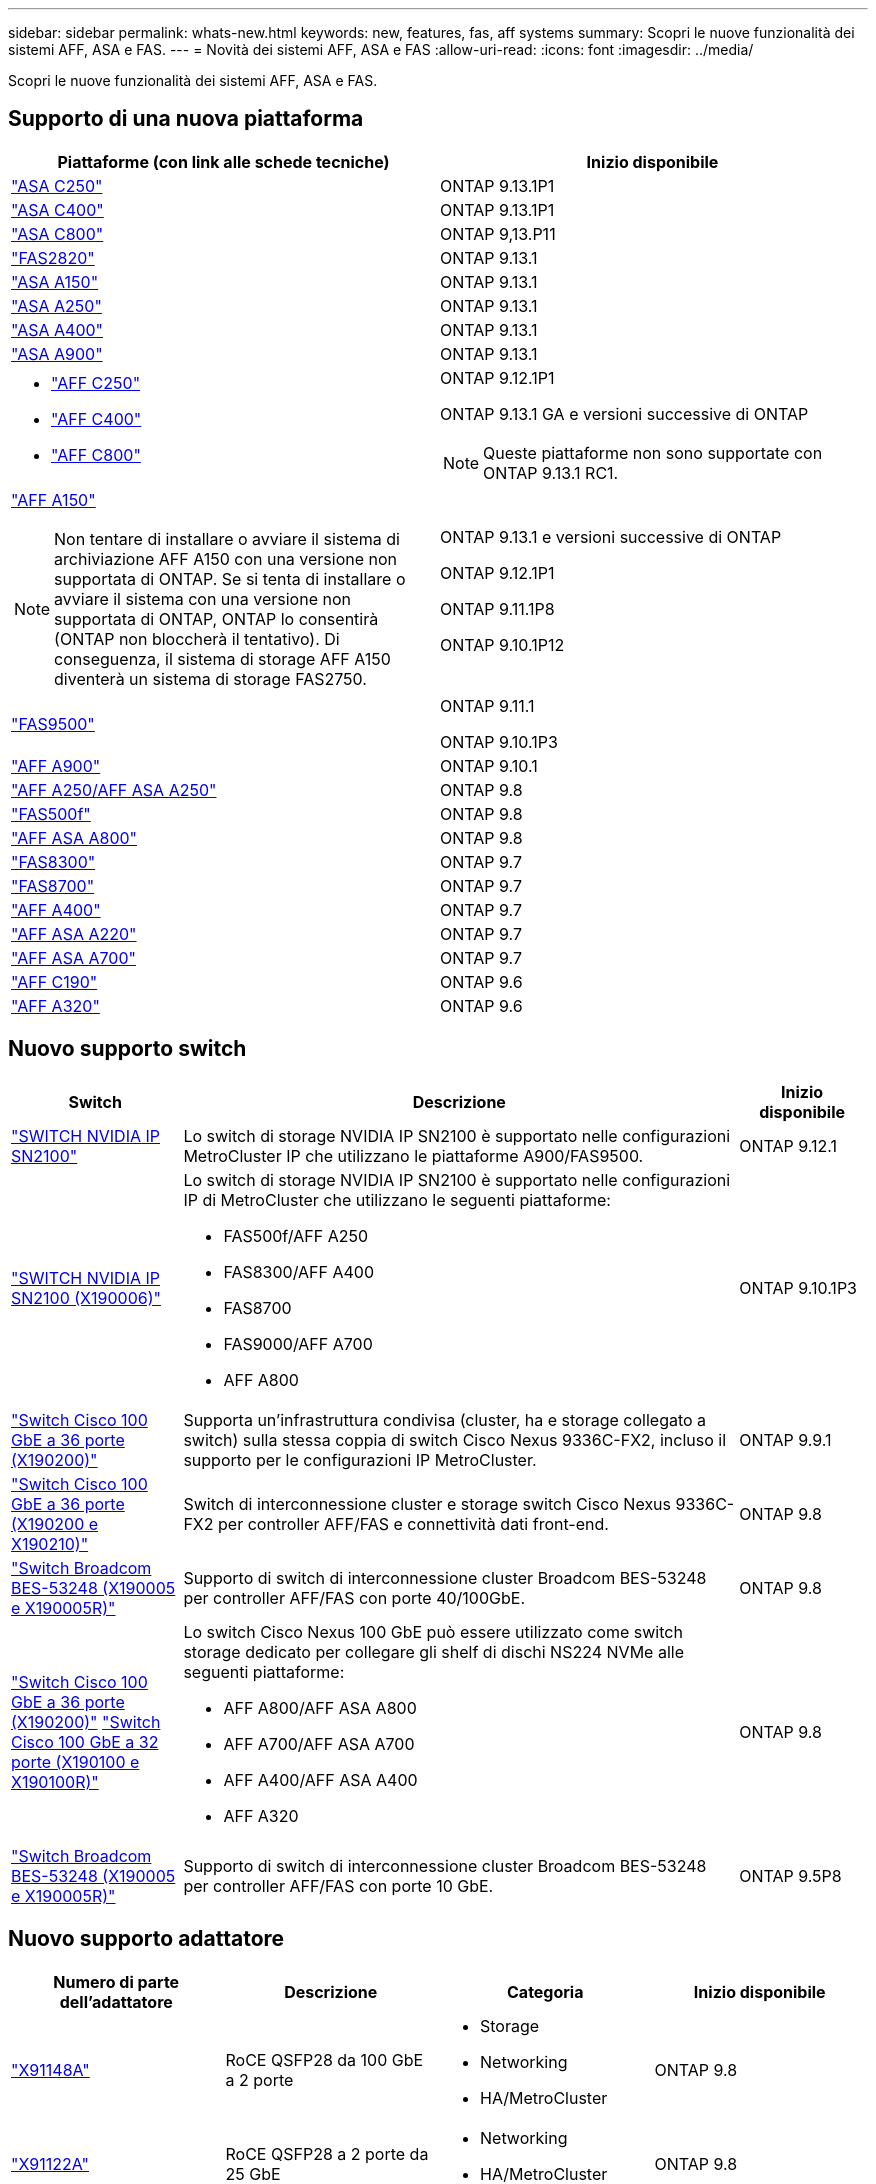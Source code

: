 ---
sidebar: sidebar 
permalink: whats-new.html 
keywords: new, features, fas, aff systems 
summary: Scopri le nuove funzionalità dei sistemi AFF, ASA e FAS. 
---
= Novità dei sistemi AFF, ASA e FAS
:allow-uri-read: 
:icons: font
:imagesdir: ../media/


[role="lead"]
Scopri le nuove funzionalità dei sistemi AFF, ASA e FAS.



== Supporto di una nuova piattaforma

[cols="2*"]
|===
| Piattaforme (con link alle schede tecniche) | Inizio disponibile 


 a| 
https://www.netapp.com/data-storage/all-flash-san-storage-array/["ASA C250"]
 a| 
ONTAP 9.13.1P1



 a| 
https://www.netapp.com/data-storage/all-flash-san-storage-array/["ASA C400"]
 a| 
ONTAP 9.13.1P1



 a| 
https://www.netapp.com/data-storage/all-flash-san-storage-array/["ASA C800"]
 a| 
ONTAP 9,13.P11



 a| 
https://hwu.netapp.com/ProductSpecs/Index["FAS2820"]
 a| 
ONTAP 9.13.1



 a| 
https://www.netapp.com/pdf.html?item=/media/85736-DS-4254-NetApp-ASA.pdf["ASA A150"]
 a| 
ONTAP 9.13.1



 a| 
https://www.netapp.com/pdf.html?item=/media/85736-DS-4254-NetApp-ASA.pdf["ASA A250"]
 a| 
ONTAP 9.13.1



 a| 
https://www.netapp.com/pdf.html?item=/media/85736-DS-4254-NetApp-ASA.pdf["ASA A400"]
 a| 
ONTAP 9.13.1



 a| 
https://www.netapp.com/pdf.html?item=/media/85736-DS-4254-NetApp-ASA.pdf["ASA A900"]
 a| 
ONTAP 9.13.1



 a| 
* https://www.netapp.com/media/81583-da-4240-aff-c-series.pdf["AFF C250"]
* https://www.netapp.com/media/81583-da-4240-aff-c-series.pdf["AFF C400"]
* https://www.netapp.com/media/81583-da-4240-aff-c-series.pdf["AFF C800"]

 a| 
ONTAP 9.12.1P1

ONTAP 9.13.1 GA e versioni successive di ONTAP

[NOTE]
====
Queste piattaforme non sono supportate con ONTAP 9.13.1 RC1.

====


 a| 
https://www.netapp.com/pdf.html?item=/media/7828-DS-3582-AFF-A-Series.pdf["AFF A150"]

[NOTE]
====
Non tentare di installare o avviare il sistema di archiviazione AFF A150 con una versione non supportata di ONTAP. Se si tenta di installare o avviare il sistema con una versione non supportata di ONTAP, ONTAP lo consentirà (ONTAP non bloccherà il tentativo). Di conseguenza, il sistema di storage AFF A150 diventerà un sistema di storage FAS2750.

==== a| 
ONTAP 9.13.1 e versioni successive di ONTAP

ONTAP 9.12.1P1

ONTAP 9.11.1P8

ONTAP 9.10.1P12



 a| 
https://www.netapp.com/pdf.html?item=/media/7819-ds-4020.pdf["FAS9500"]
 a| 
ONTAP 9.11.1

ONTAP 9.10.1P3



 a| 
https://www.netapp.com/pdf.html?item=/media/7828-ds-3582.pdf["AFF A900"]
 a| 
ONTAP 9.10.1



 a| 
https://www.netapp.com/pdf.html?item=/media/7828-ds-3582.pdf["AFF A250/AFF ASA A250"]
 a| 
ONTAP 9.8



 a| 
https://www.netapp.com/pdf.html?item=/media/7819-ds-4020.pdf["FAS500f"]
 a| 
ONTAP 9.8



 a| 
https://www.netapp.com/pdf.html?item=/media/7828-ds-3582.pdf["AFF ASA A800"]
 a| 
ONTAP 9.8



 a| 
https://www.netapp.com/pdf.html?item=/media/7819-ds-4020.pdf["FAS8300"]
 a| 
ONTAP 9.7



 a| 
https://www.netapp.com/pdf.html?item=/media/7819-ds-4020.pdf["FAS8700"]
 a| 
ONTAP 9.7



 a| 
https://www.netapp.com/pdf.html?item=/media/7828-ds-3582.pdf["AFF A400"]
 a| 
ONTAP 9.7



 a| 
https://www.netapp.com/pdf.html?item=/media/17190-na-382.pdf["AFF ASA A220"]
 a| 
ONTAP 9.7



 a| 
https://www.netapp.com/pdf.html?item=/media/7828-ds-3582.pdf["AFF ASA A700"]
 a| 
ONTAP 9.7



 a| 
https://www.netapp.com/us/media/ds-3989.pdf["AFF C190"]
 a| 
ONTAP 9.6



 a| 
https://www.netapp.com/pdf.html?item=/media/17190-na-382.pdf["AFF A320"]
 a| 
ONTAP 9.6

|===


== Nuovo supporto switch

[cols="20,65,15"]
|===
| Switch | Descrizione | Inizio disponibile 


 a| 
https://hwu.netapp.com/Switch/Index["SWITCH NVIDIA IP SN2100"]
 a| 
Lo switch di storage NVIDIA IP SN2100 è supportato nelle configurazioni MetroCluster IP che utilizzano le piattaforme A900/FAS9500.
 a| 
ONTAP 9.12.1



 a| 
https://hwu.netapp.com/Switch/Index["SWITCH NVIDIA IP SN2100 (X190006)"]
 a| 
Lo switch di storage NVIDIA IP SN2100 è supportato nelle configurazioni IP di MetroCluster che utilizzano le seguenti piattaforme:

* FAS500f/AFF A250
* FAS8300/AFF A400
* FAS8700
* FAS9000/AFF A700
* AFF A800

 a| 
ONTAP 9.10.1P3



 a| 
https://hwu.netapp.com/Switch/Index["Switch Cisco 100 GbE a 36 porte (X190200)"]
 a| 
Supporta un'infrastruttura condivisa (cluster, ha e storage collegato a switch) sulla stessa coppia di switch Cisco Nexus 9336C-FX2, incluso il supporto per le configurazioni IP MetroCluster.
 a| 
ONTAP 9.9.1



 a| 
https://hwu.netapp.com/Switch/Index["Switch Cisco 100 GbE a 36 porte (X190200 e X190210)"]
 a| 
Switch di interconnessione cluster e storage switch Cisco Nexus 9336C-FX2 per controller AFF/FAS e connettività dati front-end.
 a| 
ONTAP 9.8



 a| 
https://hwu.netapp.com/Switch/Index["Switch Broadcom BES-53248 (X190005 e X190005R)"]
 a| 
Supporto di switch di interconnessione cluster Broadcom BES-53248 per controller AFF/FAS con porte 40/100GbE.
 a| 
ONTAP 9.8



 a| 
https://hwu.netapp.com/Switch/Index["Switch Cisco 100 GbE a 36 porte (X190200)"] https://hwu.netapp.com/Switch/Index["Switch Cisco 100 GbE a 32 porte (X190100 e X190100R)"]
 a| 
Lo switch Cisco Nexus 100 GbE può essere utilizzato come switch storage dedicato per collegare gli shelf di dischi NS224 NVMe alle seguenti piattaforme:

* AFF A800/AFF ASA A800
* AFF A700/AFF ASA A700
* AFF A400/AFF ASA A400
* AFF A320

 a| 
ONTAP 9.8



 a| 
https://hwu.netapp.com/Switch/Index["Switch Broadcom BES-53248 (X190005 e X190005R)"]
 a| 
Supporto di switch di interconnessione cluster Broadcom BES-53248 per controller AFF/FAS con porte 10 GbE.
 a| 
ONTAP 9.5P8

|===


== Nuovo supporto adattatore

[cols="4*"]
|===
| Numero di parte dell'adattatore | Descrizione | Categoria | Inizio disponibile 


 a| 
https://hwu.netapp.com/adapter/index["X91148A"]
 a| 
RoCE QSFP28 da 100 GbE a 2 porte
 a| 
* Storage
* Networking
* HA/MetroCluster

 a| 
ONTAP 9.8



 a| 
https://hwu.netapp.com/adapter/index["X91122A"]
 a| 
RoCE QSFP28 a 2 porte da 25 GbE
 a| 
* Networking
* HA/MetroCluster

 a| 
ONTAP 9.8



 a| 
https://hwu.netapp.com/adapter/index["X9170A"]
 a| 
Modulo SSD NVMe (1 TB)
 a| 
Dispositivo core dump
 a| 
ONTAP 9.8

|===


== Nuovo supporto per gli shelf

[cols="2*"]
|===
| Shelf | Inizio disponibile 


 a| 
NS224
 a| 
ONTAP 9.6

|===


== Nuovi aggiornamenti hardware

[cols="25h,~,~"]
|===
| Funzionalità | Descrizione e dove saperne di più | Inizio disponibile 


 a| 
Supporto esteso della piattaforma per shelf di dischi NS224
 a| 
Le seguenti piattaforme supportano gli shelf di dischi NS224:

* AFF A800/AFF ASA A800
* AFF A700/AFF ASA A700
* AFF A250/AFF ASA A250
* FAS500f

 a| 
ONTAP 9.8



 a| 
Aggiunta a caldo di shelf SAS da 12 GB a stack di storage SAS da 6 GB
 a| 
È ora supportata una transizione a velocità singola da 6 GB a 12 GB in uno stack di storage SAS. Ciò consente l'espansione dello storage degli stack da 6 GB esistenti con shelf da 12 GB.

https://docs.netapp.com/platstor/topic/com.netapp.doc.hw-ds-mix-hotadd/home.html["Shelf hot-adding con moduli IOM12 a uno stack di shelf con moduli IOM6"]
 a| 
ONTAP 9.7P4

ONTAP 9.6P9

ONTAP 9.5P14

|===
